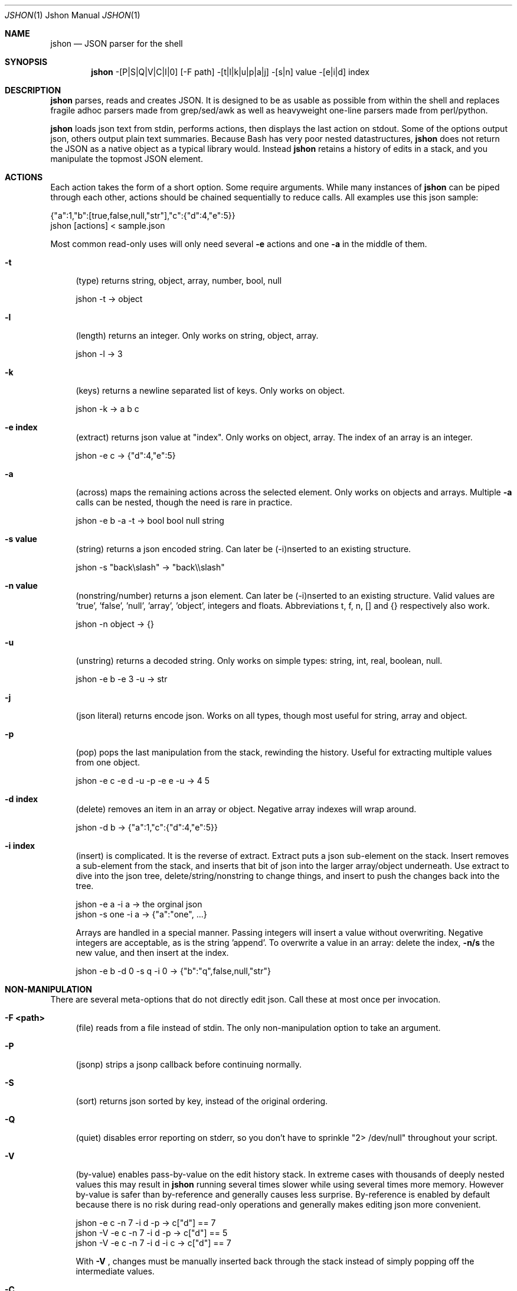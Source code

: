 .\" man 7 groff_mdoc  Best resource ever
.Dd September 1, 2013
.Dt JSHON \&1 "Jshon Manual"
.Os " "
.Sh NAME
.Nm jshon
.Nd JSON parser for the shell
.Sh SYNOPSIS
.Nm jshon
\-[P|S|Q|V|C|I|0] [\-F path] \-[t|l|k|u|p|a|j] \-[s|n] value \-[e|i|d] index
.Sh DESCRIPTION
.Nm
parses, reads and creates JSON.  It is designed to be as usable as possible from within the shell and replaces fragile adhoc parsers made from grep/sed/awk as well as heavyweight one-line parsers made from perl/python.
.Pp
.Nm
loads json text from stdin, performs actions, then displays the last action on stdout.  Some of the options output json, others output plain text summaries.  Because Bash has very poor nested datastructures,
.Nm
does not return the JSON as a native object as a typical library would.  Instead
.Nm
retains a history of edits in a stack, and you manipulate the topmost JSON element.
.
.Sh ACTIONS
Each action takes the form of a short option.  Some require arguments.  While many instances of 
.Nm
can be piped through each other, actions should be chained sequentially to reduce calls.  All examples use this json sample:
.Pp
\&  {"a":1,"b":[true,false,null,"str"],"c":{"d":4,"e":5}}
.br
\&  jshon [actions] < sample.json
.Pp
Most common read-only uses will only need several
.Nm \-e 
actions and one
.Nm \-a
in the middle of them.
.Pp
.Bl -tag -width ".." -compact
.It Cm -t
(type) returns string, object, array, number, bool, null
.Pp
\&  jshon \-t -> object
.Pp
.It Cm -l
(length) returns an integer.  Only works on string, object, array.
.Pp
\&  jshon \-l -> 3
.Pp
.It Cm -k
(keys) returns a newline separated list of keys.  Only works on object.
.Pp
\&  jshon \-k -> a b c
.Pp
.It Cm -e index
(extract) returns json value at "index".  Only works on object, array.  The index of an array is an integer.
.Pp
\&  jshon \-e c -> {"d":4,"e":5}
.Pp
.It Cm -a
(across) maps the remaining actions across the selected element.  Only works on objects and arrays.  Multiple
.Nm \-a
calls can be nested, though the need is rare in practice.
.Pp
\&  jshon \-e b \-a \-t -> bool bool null string
.Pp
.It Cm -s value
(string) returns a json encoded string.  Can later be (\-i)nserted to an existing structure.
.Pp
\&  jshon \-s "back\[rs]slash" -> "back\[rs]\[rs]slash"
.Pp
.It Cm -n value
(nonstring/number) returns a json element.  Can later be (\-i)nserted to an existing structure.  Valid values are 'true', 'false', 'null', 'array', 'object', integers and floats.  Abbreviations t, f, n, [] and {} respectively also work.
.Pp
\&  jshon \-n object -> {}
.Pp
.It Cm -u
(unstring) returns a decoded string.  Only works on simple types: string, int, real, boolean, null.
.Pp
\&  jshon \-e b \-e 3 \-u -> str
.Pp
.It Cm -j
(json literal) returns encode json.  Works on all types, though most useful for string, array and object.
.Pp
.It Cm -p
(pop) pops the last manipulation from the stack, rewinding the history.  Useful for extracting multiple values from one object.
.Pp
\& jshon \-e c \-e d \-u \-p \-e e \-u -> 4 5
.Pp
.It Cm -d index
(delete) removes an item in an array or object.  Negative array indexes will wrap around.
.Pp
\&  jshon \-d b -> {"a":1,"c":{"d":4,"e":5}}
.Pp
.It Cm -i index
(insert) is complicated.  It is the reverse of extract.  Extract puts a json sub-element on the stack.  Insert removes a sub-element from the stack, and inserts that bit of json into the larger array/object underneath.  Use extract to dive into the json tree, delete/string/nonstring to change things, and insert to push the changes back into the tree.
.Pp
\&  jshon \-e a \-i a -> the orginal json
.br
\&  jshon \-s one \-i a -> {"a":"one", ...}
.Pp
Arrays are handled in a special manner.  Passing integers will insert a value without overwriting.  Negative integers are acceptable, as is the string 'append'.  To overwrite a value in an array: delete the index,
.Nm \-n/s
the new value, and then insert at the index.
.Pp
\&  jshon \-e b \-d 0 \-s q \-i 0 -> {"b":"q",false,null,"str"}
.
.Pp
.El
.Sh NON-MANIPULATION
There are several meta-options that do not directly edit json.  Call these at most once per invocation.
.Pp
.Bl -tag -width ".." -compact
.It Cm -F <path>
(file) reads from a file instead of stdin.  The only non-manipulation option to take an argument.
.Pp
.It Cm -P
(jsonp) strips a jsonp callback before continuing normally.
.Pp
.It Cm -S
(sort) returns json sorted by key, instead of the original ordering.
.Pp
.It Cm -Q
(quiet) disables error reporting on stderr, so you don't have to sprinkle "2> /dev/null" throughout your script.
.Pp
.It Cm -V
(by-value) enables pass-by-value on the edit history stack.  In extreme cases with thousands of deeply nested values this may result in
.Nm
running several times slower while using several times more memory.  However by-value is safer than by-reference and generally causes less surprise.  By-reference is enabled by default because there is no risk during read-only operations and generally makes editing json more convenient.
.Pp
\& jshon    \-e c \-n 7 \-i d \-p   -> c["d"] == 7
.br
\& jshon \-V \-e c \-n 7 \-i d \-p   -> c["d"] == 5
.br
\& jshon \-V \-e c \-n 7 \-i d \-i c -> c["d"] == 7
.Pp
With
.Nm \-V
, changes must be manually inserted back through the stack instead of simply popping off the intermediate values.
.Pp
.It Cm -C
(continue) on potentially recoverable errors.  For example, extracting values that don't exist will add 'null' to the edit stack instead of aborting.  Behavior may change in the future.
.Pp
.It Cm -I
(in-place) file editing.  Requires a file to modify and so only works with \-F.  This is meant for making slight changes to a json file.  When used, normal output is suppressed and the bottom of the edit stack is written out.
.Pp
.It Cm -0
(null delimiters)  Changes the delimiter of \-u from a newline to a null.  This option only affects \-u because that is the only time a newline may legitimately appear in the output.
.Pp
.It Cm --version
Returns a YYYYMMDD timestamp and exits.
.
.Pp
.El
.Sh OTHER TOOLS
.Nm
always outputs one field per line.  Many unix tools expect multiple tab separated fields per line.  Pipe the output through 'paste' to fix this.  However, paste can not handle empty lines so pad those with a placeholder.  Here is an example:
.Pp
\&  jshon ... | sed 's/^$/\-/' | paste \-s \-d '\\t\\t\\n'
.Pp
This replaces blanks with '-' and merges every three lines into one.
.Pp
Columns can also be extracted with a while loop, and conveniently loaded into variables at the same time:
.Pp
\&  while {
.br
\&      read \-r var1
.br
\&      read \-r var2
.br
\&      read \-r var3
.br
\&  }; do [thing with vars]
.br
\&  done < <(jshon ...)
.Pp
If you are using 'read' with -0, be aware that read (bash built in) does not follow IFS.  Instead use
.Pp
\& read \-r \-d $'\\0' var1
.Pp
There are more and more tools that produce json output.  Often these use a line-oriented json/plaintext hybrid where each line is an independent json structure.  Sadly this means the output as a whole is not legitimate json.  Either loop though the data line by line (calling
.Nm
once for each line) or convert it to a legitimate json array.  For example:
.Pp
\&  while read line; do jshon <<< "$line"; done < <(journalctl \-o json)
.Pp
\&  journalctl \-o json | sed \-e '1i[' \-e '$!s/$/,/' \-e '$a]' | jshon
.Pp
.
.Pp
.Sh GOLF
If you care about extremely short one liners, arguments can be condensed when it does not cause ambiguity.  The example from
.Nm \-p(op)
can be golfed as follows:
.Pp
\& jshon \-e c \-e d \-u \-p \-e e \-u == jshon \-ec \-ed \-upee \-u
.Pp
I do not recommend doing this (it makes things much harder to understand) but some people golf despite the consequences.
.
.Pp
.Sh CREATING JSON
.Nm
can create json by passing an empty object as input:
.Pp
\& jshon \-s one \-i a <<< "{}"
.
.Pp
.Sh AUTHORS
.An -nosplit
.Pp
.Nm
was written by
.An Kyle Keen Aq keenerd@gmail.com 
with patches from
.An Dave Reisner Aq d@falconindy.com ,
.An AndrewF 
(BSD, OSX, jsonp, sorting),
and 
.An Jean-Marc A
(solaris).
.
.Pp
.Sh BUGS
Numerous!  Floats may lose precision.  Could be more convenient to use.  Documentation is brief.

